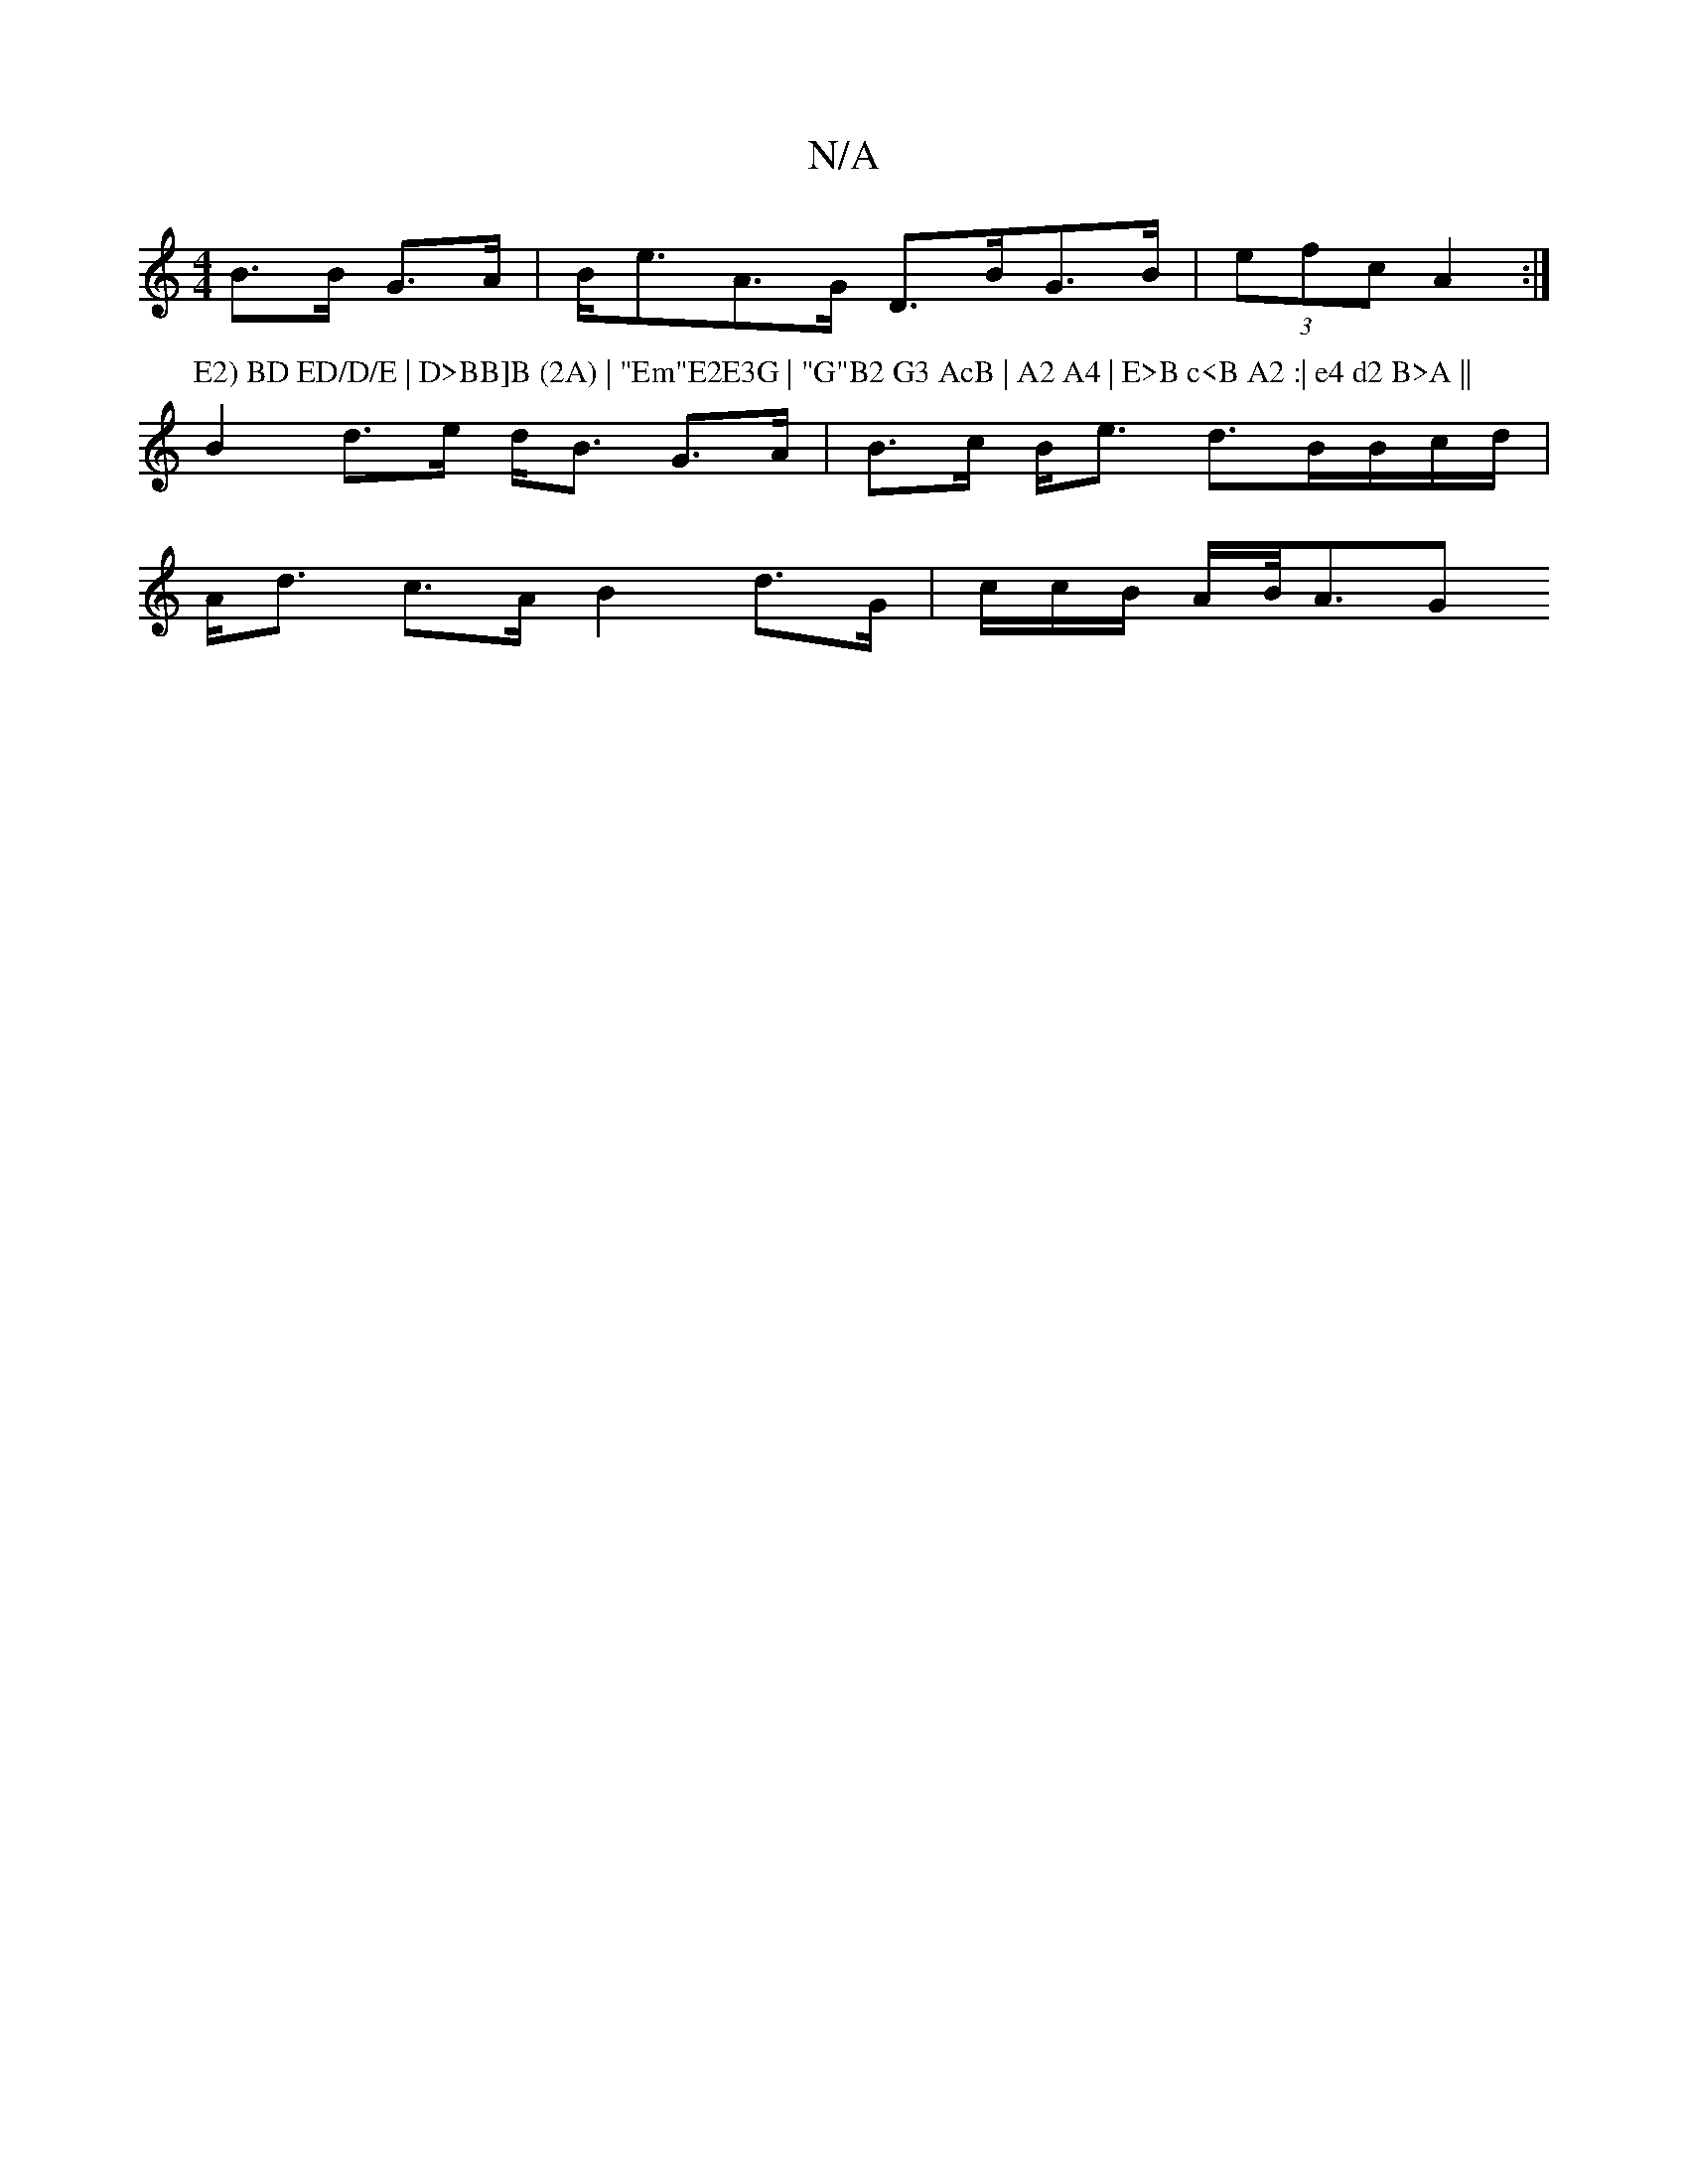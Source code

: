 X:1
T:N/A
M:4/4
R:N/A
K:Cmajor
B>B G>A | B<eA>G D>BG>B | (3efc- A2 :|
P: E2) BD ED/D/E | D>BB]B (2A) | "Em"E2E3G | "G"B2 G3 AcB | A2 A4 | E>B c<B A2 :| e4 d2 B>A ||
B2 d>e d<B G>A|B>c B<e d>BB/c/d/|
A<d c>A B2 d>G | c/c/B/ A/B/<AG 